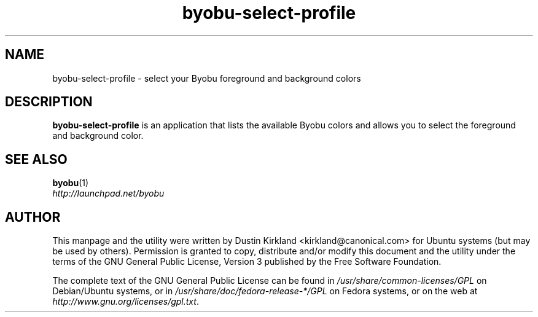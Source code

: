 .TH byobu\-select\-profile 1 "4 Dec 2009" byobu "byobu"
.SH NAME
byobu\-select\-profile \- select your Byobu foreground and background colors

.SH DESCRIPTION
\fBbyobu\-select\-profile\fP is an application that lists the available Byobu colors and allows you to select the foreground and background color.

.SH "SEE ALSO"
.PD 0
.TP
\fBbyobu\fP(1)

.TP
\fIhttp://launchpad.net/byobu\fP
.PD

.SH AUTHOR
This manpage and the utility were written by Dustin Kirkland <kirkland@canonical.com> for Ubuntu systems (but may be used by others).  Permission is granted to copy, distribute and/or modify this document and the utility under the terms of the GNU General Public License, Version 3 published by the Free Software Foundation.

The complete text of the GNU General Public License can be found in \fI/usr/share/common-licenses/GPL\fP on Debian/Ubuntu systems, or in \fI/usr/share/doc/fedora-release-*/GPL\fP on Fedora systems, or on the web at \fIhttp://www.gnu.org/licenses/gpl.txt\fP.
